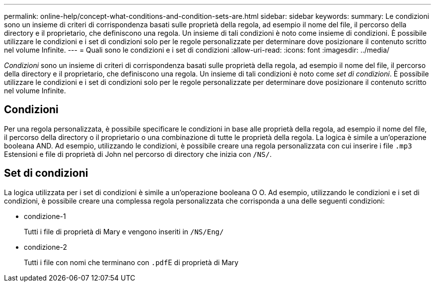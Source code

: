 ---
permalink: online-help/concept-what-conditions-and-condition-sets-are.html 
sidebar: sidebar 
keywords:  
summary: Le condizioni sono un insieme di criteri di corrispondenza basati sulle proprietà della regola, ad esempio il nome del file, il percorso della directory e il proprietario, che definiscono una regola. Un insieme di tali condizioni è noto come insieme di condizioni. È possibile utilizzare le condizioni e i set di condizioni solo per le regole personalizzate per determinare dove posizionare il contenuto scritto nel volume Infinite. 
---
= Quali sono le condizioni e i set di condizioni
:allow-uri-read: 
:icons: font
:imagesdir: ../media/


[role="lead"]
_Condizioni_ sono un insieme di criteri di corrispondenza basati sulle proprietà della regola, ad esempio il nome del file, il percorso della directory e il proprietario, che definiscono una regola. Un insieme di tali condizioni è noto come _set di condizioni_. È possibile utilizzare le condizioni e i set di condizioni solo per le regole personalizzate per determinare dove posizionare il contenuto scritto nel volume Infinite.



== Condizioni

Per una regola personalizzata, è possibile specificare le condizioni in base alle proprietà della regola, ad esempio il nome del file, il percorso della directory o il proprietario o una combinazione di tutte le proprietà della regola. La logica è simile a un'operazione booleana AND. Ad esempio, utilizzando le condizioni, è possibile creare una regola personalizzata con cui inserire i file `.mp3` Estensioni e file di proprietà di John nel percorso di directory che inizia con `/NS/`.



== Set di condizioni

La logica utilizzata per i set di condizioni è simile a un'operazione booleana O O. Ad esempio, utilizzando le condizioni e i set di condizioni, è possibile creare una complessa regola personalizzata che corrisponda a una delle seguenti condizioni:

* condizione-1
+
Tutti i file di proprietà di Mary e vengono inseriti in `/NS/Eng/`

* condizione-2
+
Tutti i file con nomi che terminano con ``.pdf``E di proprietà di Mary


